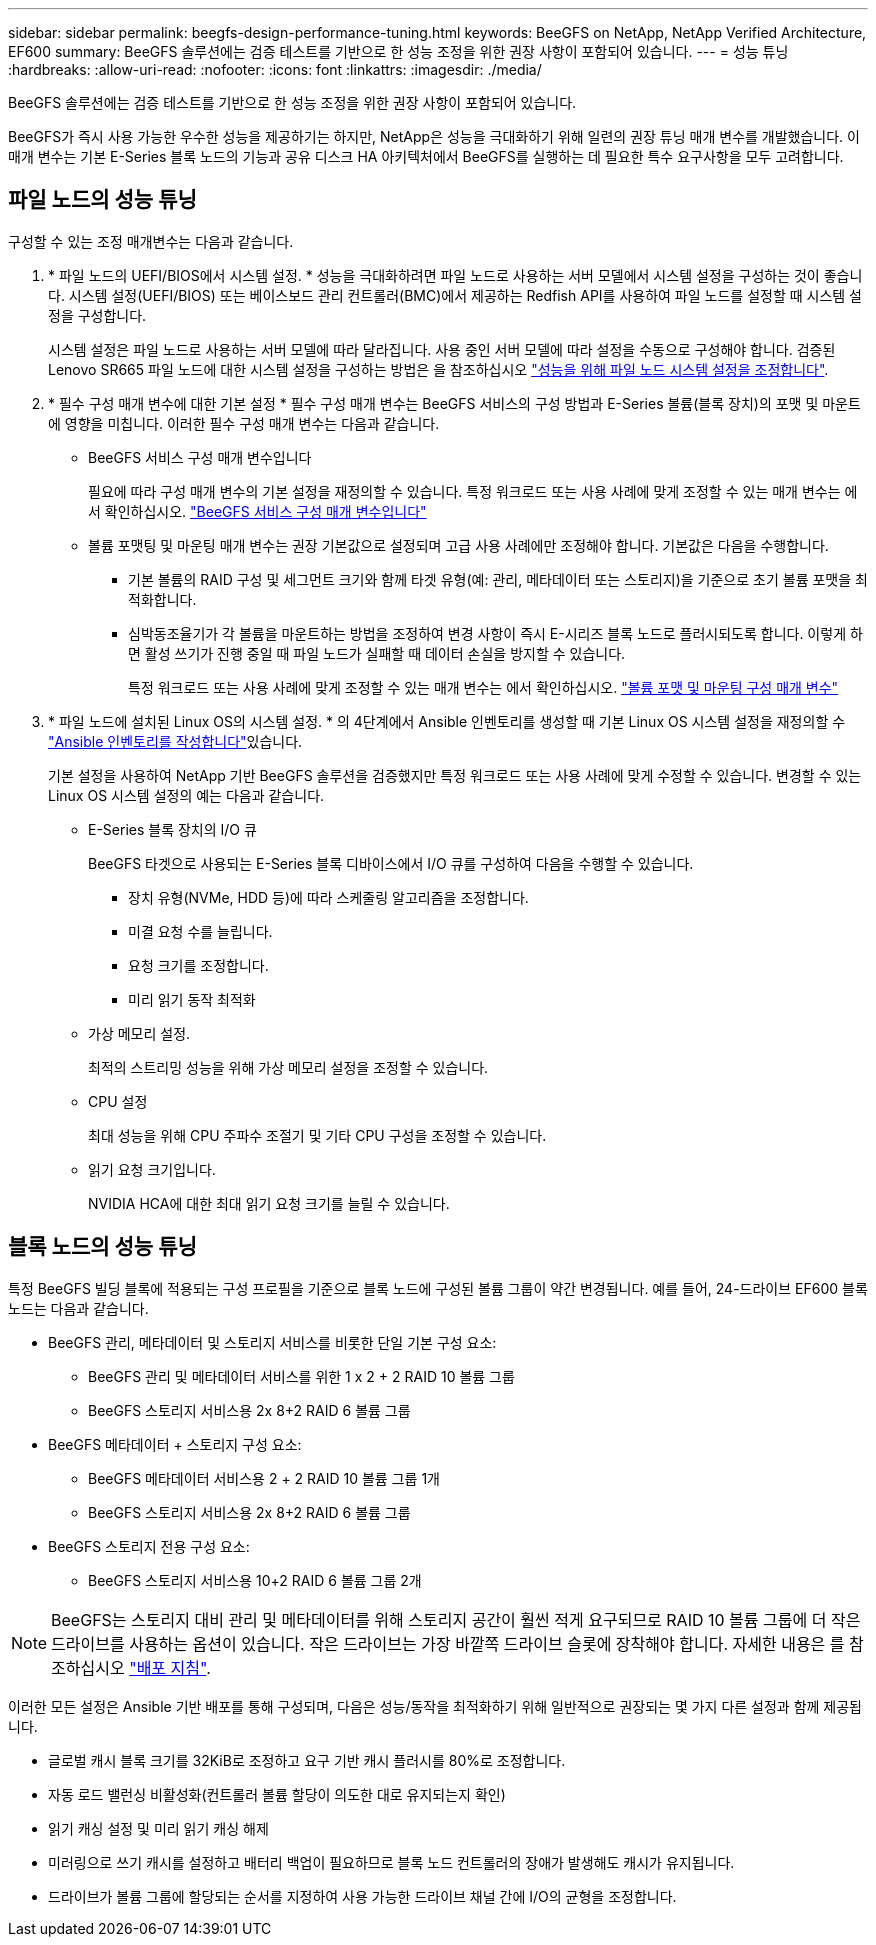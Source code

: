 ---
sidebar: sidebar 
permalink: beegfs-design-performance-tuning.html 
keywords: BeeGFS on NetApp, NetApp Verified Architecture, EF600 
summary: BeeGFS 솔루션에는 검증 테스트를 기반으로 한 성능 조정을 위한 권장 사항이 포함되어 있습니다. 
---
= 성능 튜닝
:hardbreaks:
:allow-uri-read: 
:nofooter: 
:icons: font
:linkattrs: 
:imagesdir: ./media/


[role="lead"]
BeeGFS 솔루션에는 검증 테스트를 기반으로 한 성능 조정을 위한 권장 사항이 포함되어 있습니다.

BeeGFS가 즉시 사용 가능한 우수한 성능을 제공하기는 하지만, NetApp은 성능을 극대화하기 위해 일련의 권장 튜닝 매개 변수를 개발했습니다. 이 매개 변수는 기본 E-Series 블록 노드의 기능과 공유 디스크 HA 아키텍처에서 BeeGFS를 실행하는 데 필요한 특수 요구사항을 모두 고려합니다.



== 파일 노드의 성능 튜닝

구성할 수 있는 조정 매개변수는 다음과 같습니다.

. * 파일 노드의 UEFI/BIOS에서 시스템 설정. * 성능을 극대화하려면 파일 노드로 사용하는 서버 모델에서 시스템 설정을 구성하는 것이 좋습니다. 시스템 설정(UEFI/BIOS) 또는 베이스보드 관리 컨트롤러(BMC)에서 제공하는 Redfish API를 사용하여 파일 노드를 설정할 때 시스템 설정을 구성합니다.
+
시스템 설정은 파일 노드로 사용하는 서버 모델에 따라 달라집니다. 사용 중인 서버 모델에 따라 설정을 수동으로 구성해야 합니다. 검증된 Lenovo SR665 파일 노드에 대한 시스템 설정을 구성하는 방법은 을 참조하십시오 link:beegfs-deploy-file-node-tuning.html["성능을 위해 파일 노드 시스템 설정을 조정합니다"].

. * 필수 구성 매개 변수에 대한 기본 설정 * 필수 구성 매개 변수는 BeeGFS 서비스의 구성 방법과 E-Series 볼륨(블록 장치)의 포맷 및 마운트에 영향을 미칩니다. 이러한 필수 구성 매개 변수는 다음과 같습니다.
+
** BeeGFS 서비스 구성 매개 변수입니다
+
필요에 따라 구성 매개 변수의 기본 설정을 재정의할 수 있습니다. 특정 워크로드 또는 사용 사례에 맞게 조정할 수 있는 매개 변수는 에서 확인하십시오. https://github.com/NetApp/beegfs/blob/master/roles/beegfs_ha_7_4/defaults/main.yml#L237["BeeGFS 서비스 구성 매개 변수입니다"^]

** 볼륨 포맷팅 및 마운팅 매개 변수는 권장 기본값으로 설정되며 고급 사용 사례에만 조정해야 합니다. 기본값은 다음을 수행합니다.
+
*** 기본 볼륨의 RAID 구성 및 세그먼트 크기와 함께 타겟 유형(예: 관리, 메타데이터 또는 스토리지)을 기준으로 초기 볼륨 포맷을 최적화합니다.
*** 심박동조율기가 각 볼륨을 마운트하는 방법을 조정하여 변경 사항이 즉시 E-시리즈 블록 노드로 플러시되도록 합니다. 이렇게 하면 활성 쓰기가 진행 중일 때 파일 노드가 실패할 때 데이터 손실을 방지할 수 있습니다.
+
특정 워크로드 또는 사용 사례에 맞게 조정할 수 있는 매개 변수는 에서 확인하십시오. https://github.com/NetApp/beegfs/blob/master/roles/beegfs_ha_7_4/defaults/main.yml#L279["볼륨 포맷 및 마운팅 구성 매개 변수"^]





. * 파일 노드에 설치된 Linux OS의 시스템 설정. * 의 4단계에서 Ansible 인벤토리를 생성할 때 기본 Linux OS 시스템 설정을 재정의할 수 link:beegfs-deploy-create-inventory.html["Ansible 인벤토리를 작성합니다"]있습니다.
+
기본 설정을 사용하여 NetApp 기반 BeeGFS 솔루션을 검증했지만 특정 워크로드 또는 사용 사례에 맞게 수정할 수 있습니다. 변경할 수 있는 Linux OS 시스템 설정의 예는 다음과 같습니다.

+
** E-Series 블록 장치의 I/O 큐
+
BeeGFS 타겟으로 사용되는 E-Series 블록 디바이스에서 I/O 큐를 구성하여 다음을 수행할 수 있습니다.

+
*** 장치 유형(NVMe, HDD 등)에 따라 스케줄링 알고리즘을 조정합니다.
*** 미결 요청 수를 늘립니다.
*** 요청 크기를 조정합니다.
*** 미리 읽기 동작 최적화


** 가상 메모리 설정.
+
최적의 스트리밍 성능을 위해 가상 메모리 설정을 조정할 수 있습니다.

** CPU 설정
+
최대 성능을 위해 CPU 주파수 조절기 및 기타 CPU 구성을 조정할 수 있습니다.

** 읽기 요청 크기입니다.
+
NVIDIA HCA에 대한 최대 읽기 요청 크기를 늘릴 수 있습니다.







== 블록 노드의 성능 튜닝

특정 BeeGFS 빌딩 블록에 적용되는 구성 프로필을 기준으로 블록 노드에 구성된 볼륨 그룹이 약간 변경됩니다. 예를 들어, 24-드라이브 EF600 블록 노드는 다음과 같습니다.

* BeeGFS 관리, 메타데이터 및 스토리지 서비스를 비롯한 단일 기본 구성 요소:
+
** BeeGFS 관리 및 메타데이터 서비스를 위한 1 x 2 + 2 RAID 10 볼륨 그룹
** BeeGFS 스토리지 서비스용 2x 8+2 RAID 6 볼륨 그룹


* BeeGFS 메타데이터 + 스토리지 구성 요소:
+
** BeeGFS 메타데이터 서비스용 2 + 2 RAID 10 볼륨 그룹 1개
** BeeGFS 스토리지 서비스용 2x 8+2 RAID 6 볼륨 그룹


* BeeGFS 스토리지 전용 구성 요소:
+
** BeeGFS 스토리지 서비스용 10+2 RAID 6 볼륨 그룹 2개





NOTE: BeeGFS는 스토리지 대비 관리 및 메타데이터를 위해 스토리지 공간이 훨씬 적게 요구되므로 RAID 10 볼륨 그룹에 더 작은 드라이브를 사용하는 옵션이 있습니다. 작은 드라이브는 가장 바깥쪽 드라이브 슬롯에 장착해야 합니다. 자세한 내용은 를 참조하십시오 link:beegfs-deploy-overview.html["배포 지침"].

이러한 모든 설정은 Ansible 기반 배포를 통해 구성되며, 다음은 성능/동작을 최적화하기 위해 일반적으로 권장되는 몇 가지 다른 설정과 함께 제공됩니다.

* 글로벌 캐시 블록 크기를 32KiB로 조정하고 요구 기반 캐시 플러시를 80%로 조정합니다.
* 자동 로드 밸런싱 비활성화(컨트롤러 볼륨 할당이 의도한 대로 유지되는지 확인)
* 읽기 캐싱 설정 및 미리 읽기 캐싱 해제
* 미러링으로 쓰기 캐시를 설정하고 배터리 백업이 필요하므로 블록 노드 컨트롤러의 장애가 발생해도 캐시가 유지됩니다.
* 드라이브가 볼륨 그룹에 할당되는 순서를 지정하여 사용 가능한 드라이브 채널 간에 I/O의 균형을 조정합니다.

